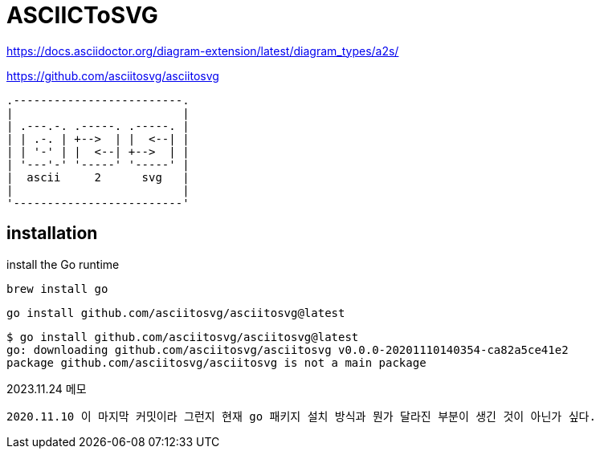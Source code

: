 :hardbreaks:

= ASCIICToSVG

https://docs.asciidoctor.org/diagram-extension/latest/diagram_types/a2s/

https://github.com/asciitosvg/asciitosvg


[a2s, format="svg"]
....
.-------------------------.
|                         |
| .---.-. .-----. .-----. |
| | .-. | +-->  | |  <--| |
| | '-' | |  <--| +-->  | |
| '---'-' '-----' '-----' |
|  ascii     2      svg   |
|                         |
'-------------------------'
....

== installation
install the Go runtime
[source,shell]
----
brew install go

----

[source,shell]
----
go install github.com/asciitosvg/asciitosvg@latest
----

[source,shell]
----
$ go install github.com/asciitosvg/asciitosvg@latest
go: downloading github.com/asciitosvg/asciitosvg v0.0.0-20201110140354-ca82a5ce41e2
package github.com/asciitosvg/asciitosvg is not a main package
----

2023.11.24 메모
----
2020.11.10 이 마지막 커밋이라 그런지 현재 go 패키지 설치 방식과 뭔가 달라진 부분이 생긴 것이 아닌가 싶다.
----
